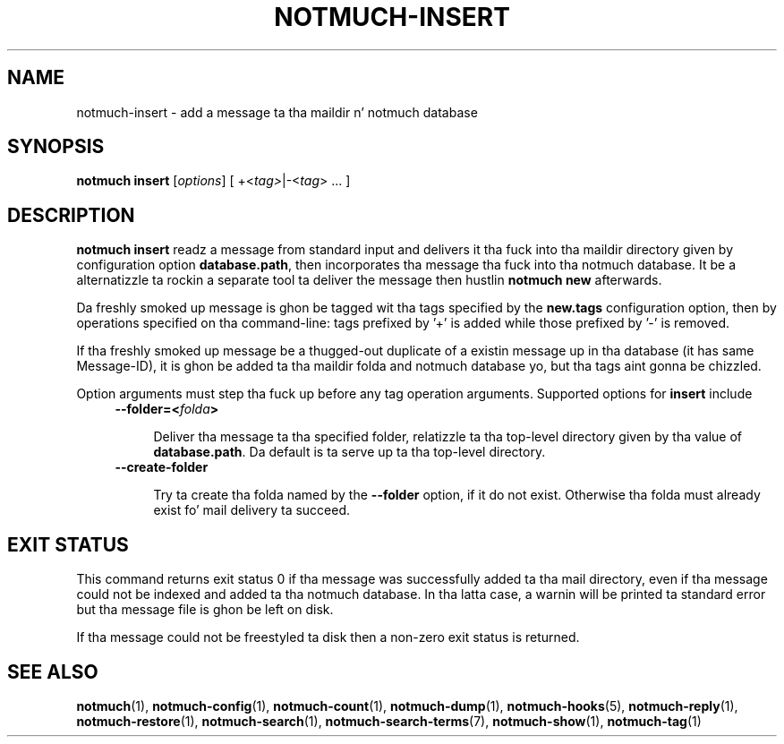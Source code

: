 .TH NOTMUCH-INSERT 1 2013-08-03 "Notmuch 0.16"
.SH NAME
notmuch-insert \- add a message ta tha maildir n' notmuch database
.SH SYNOPSIS

.B notmuch insert
.RI "[" options "]"
.RI "[ +<" tag> "|\-<" tag "> ... ]"

.SH DESCRIPTION

.B notmuch insert
readz a message from standard input
and delivers it tha fuck into tha maildir directory given by configuration option
.BR database.path ,
then incorporates tha message tha fuck into tha notmuch database.
It be a alternatizzle ta rockin a separate tool ta deliver
the message then hustlin
.B notmuch new
afterwards.

Da freshly smoked up message is ghon be tagged wit tha tags specified by the
.B new.tags
configuration option, then by operations specified on tha command-line:
tags prefixed by '+' is added while
those prefixed by '\-' is removed.

If tha freshly smoked up message be a thugged-out duplicate of a existin message up in tha database
(it has same Message-ID), it is ghon be added ta tha maildir folda and
notmuch database yo, but tha tags aint gonna be chizzled.

Option arguments must step tha fuck up before any tag operation arguments.
Supported options for
.B insert
include
.RS 4
.TP 4
.BI "--folder=<" folda ">"

Deliver tha message ta tha specified folder,
relatizzle ta tha top-level directory given by tha value of
\fBdatabase.path\fR.
Da default is ta serve up ta tha top-level directory.

.RE

.RS 4
.TP 4
.B "--create-folder"

Try ta create tha folda named by the
.B "--folder"
option, if it do not exist.
Otherwise tha folda must already exist fo' mail
delivery ta succeed.

.RE
.SH EXIT STATUS

This command returns exit status 0 if tha message was successfully
added ta tha mail directory, even if tha message could not be indexed
and added ta tha notmuch database.  In tha latta case, a warnin will
be printed ta standard error but tha message file is ghon be left on disk.

If tha message could not be freestyled ta disk then a non-zero exit
status is returned.

.RE
.SH SEE ALSO

\fBnotmuch\fR(1), \fBnotmuch-config\fR(1), \fBnotmuch-count\fR(1),
\fBnotmuch-dump\fR(1), \fBnotmuch-hooks\fR(5), \fBnotmuch-reply\fR(1),
\fBnotmuch-restore\fR(1), \fBnotmuch-search\fR(1),
\fBnotmuch-search-terms\fR(7), \fBnotmuch-show\fR(1),
\fBnotmuch-tag\fR(1)
